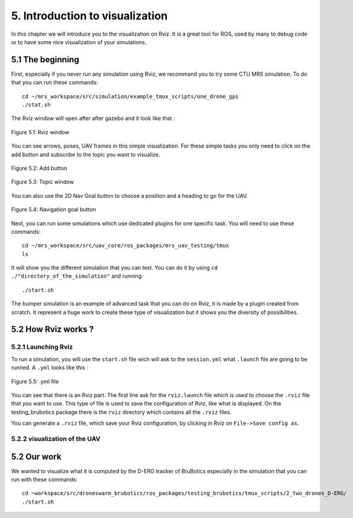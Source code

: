 5. Introduction to visualization
================================

In this chapter we will introduce you to the visualization on Rviz. It is a great tool for ROS, used by many to debug code or to have some nice
visualization of your simulations.

5.1 The beginning
-----------------

First, especially if you never run any simulation using Rviz, we recommand you to try some CTU MRS simulation.
To do that you can run these commands: ::

    cd ~/mrs_workspace/src/simulation/example_tmux_scripts/one_drone_gps
    ./stat.sh

The Rviz window will open after after gazebo and it look like that :

.. figure:: _static/one_drone_rviz.png
   :width: 800
   :align: center

   Figure 5.1: Rviz window

You can see arrows, poses, UAV frames in this simple visualization.
For these simple tasks you only need to click on the add button and subscribe to the topic you want to visualize.

.. figure:: _static/add_button.png
   :width: 500
   :align: center

   Figure 5.2: Add button

.. figure:: _static/topic_window.png
   :width: 800
   :align: center

   Figure 5.3: Topic window

You can also use the 2D Nav Goal button to choose a position and a heading to go for the UAV.

.. figure:: _static/navgoal_button.png
   :width: 500
   :align: center

   Figure 5.4: Navigation goal button

Next, you can run some simulations which use dedicated plugins for one specific task.
You will need to use these commands: ::

    cd ~/mrs_workspace/src/uav_core/ros_packages/mrs_uav_testing/tmux
    ls

It will show you the different simulation that you can test. You can do it by using ``cd ./"directory_of_the_simulation"`` and running: ::

    ./start.sh

The bumper simulation is an example of advanced task that you can do on Rviz, it is made by a plugin created from scratch.
It represent a huge work to create these type of visualization but it shows you the diversity of possibilities.

5.2 How Rviz works ?
--------------------

5.2.1 Launching Rviz
^^^^^^^^^^^^^^^^^^^^

To run a simulation, you will use the ``start.sh`` file wich will ask to the ``session.yml`` what ``.launch`` file are going to be runned.
A ``.yml`` looks like this :

.. figure:: _static/yml_file.png
   :width: 800
   :align: center

   Figure 5.5: .yml file

You can see that there is an Rviz part. 
The first line ask for the ``rviz.launch`` file which is used to choose the ``.rviz`` file that you want to use. This type of file is used to save
the configuration of Rviz, like what is displayed. On the testing_brubotics package there is the ``rviz`` directory which contains all the ``.rviz`` files.

You can generate a ``.rviz`` file, which save your Rviz configuration, by clicking in Rviz on ``File->Save config as``.

5.2.2 visualization of the UAV
^^^^^^^^^^^^^^^^^^^^^^^^^^^^^^

5.2 Our work
------------

We wanted to visualize what it is computed by the D-ERG tracker of BruBotics especially in the simulation that you can run with these commands: ::

    cd ~workspace/src/droneswarm_brubotics/ros_packages/testing_brubotics/tmux_scripts/2_two_drones_D-ERG/
    ./start.sh



